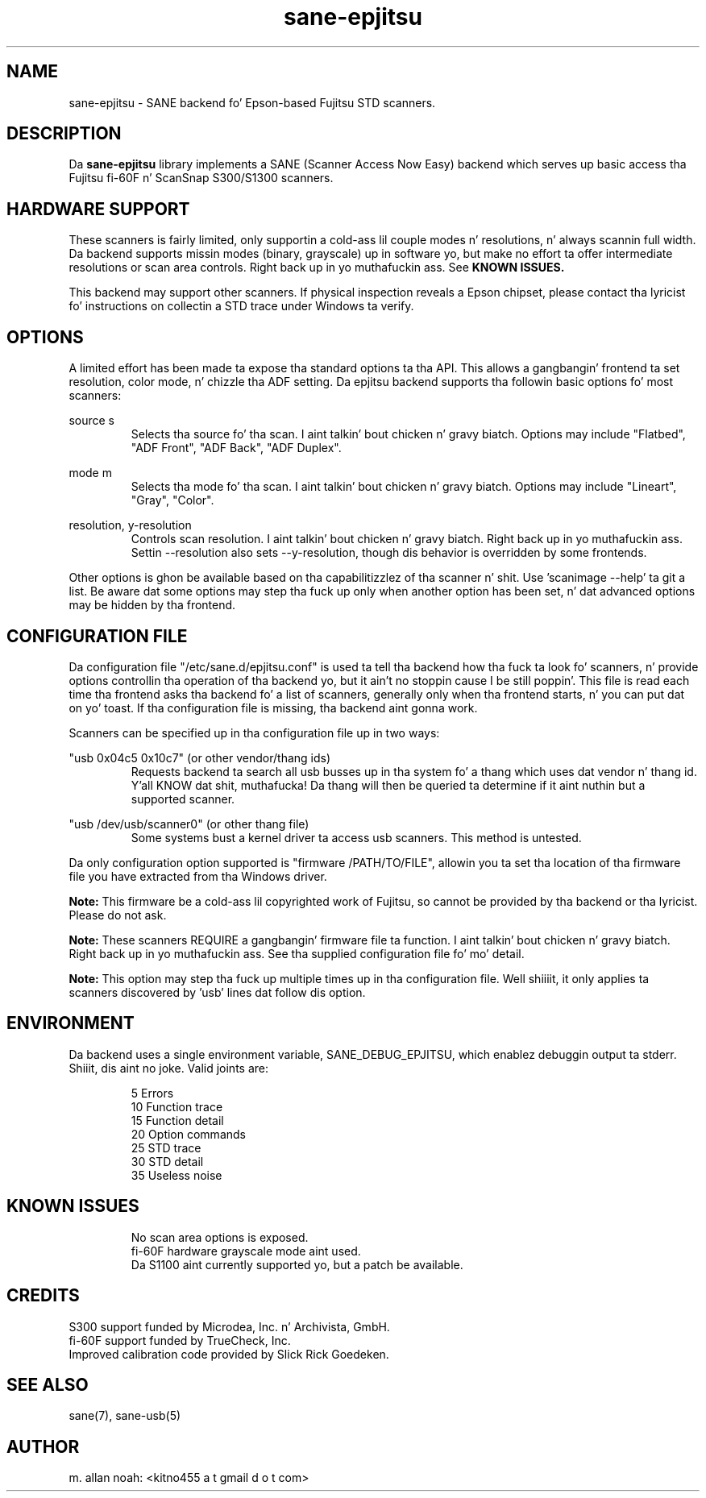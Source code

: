 .TH sane\-epjitsu 5 "09 Feb 2010" "" "SANE Scanner Access Now Easy"
.IX sane\-epjitsu

.SH NAME
sane\-epjitsu \- SANE backend fo' Epson-based Fujitsu STD scanners.

.SH DESCRIPTION
Da 
.B sane\-epjitsu
library implements a SANE (Scanner Access Now Easy) backend which serves up basic access tha Fujitsu fi\-60F n' ScanSnap S300/S1300 scanners.

.SH HARDWARE SUPPORT
These scanners is fairly limited, only supportin a cold-ass lil couple modes n' resolutions, n' always scannin full width. Da backend supports missin modes (binary, grayscale) up in software yo, but make no effort ta offer intermediate resolutions or scan area controls. Right back up in yo muthafuckin ass. See 
.B KNOWN ISSUES.

This backend may support other scanners. If physical inspection reveals a Epson chipset, please contact tha lyricist fo' instructions on collectin a STD trace under Windows ta verify.

.SH OPTIONS
A limited effort has been made ta expose tha standard options ta tha API.  This allows a gangbangin' frontend ta set resolution, color mode, n' chizzle tha ADF setting. Da epjitsu backend supports tha followin basic options fo' most scanners:
.PP
source s 
.RS
Selects tha source fo' tha scan. I aint talkin' bout chicken n' gravy biatch. Options may include "Flatbed", "ADF Front", "ADF Back", "ADF Duplex".
.RE
.PP
mode m 
.RS
Selects tha mode fo' tha scan. I aint talkin' bout chicken n' gravy biatch. Options may include "Lineart", "Gray", "Color".
.RE
.PP
resolution, y\-resolution
.RS
Controls scan resolution. I aint talkin' bout chicken n' gravy biatch. Right back up in yo muthafuckin ass. Settin \-\-resolution also sets \-\-y\-resolution, though dis behavior is overridden by some frontends.
.RE
.PP
Other options is ghon be available based on tha capabilitizzlez of tha scanner n' shit. Use 'scanimage \-\-help' ta git a list. Be aware dat some options may step tha fuck up only when another option has been set, n' dat advanced options may be hidden by tha frontend.
.PP
.SH CONFIGURATION FILE
Da configuration file "/etc/sane.d/epjitsu.conf" is used ta tell tha backend how tha fuck ta look fo' scanners, n' provide options controllin tha operation of tha backend yo, but it ain't no stoppin cause I be still poppin'. This file is read each time tha frontend asks tha backend fo' a list of scanners, generally only when tha frontend starts, n' you can put dat on yo' toast. If tha configuration file is missing, tha backend aint gonna work.
.PP
Scanners can be specified up in tha configuration file up in two ways:
.PP
"usb 0x04c5 0x10c7" (or other vendor/thang ids)
.RS
Requests backend ta search all usb busses up in tha system fo' a thang which uses dat vendor n' thang id. Y'all KNOW dat shit, muthafucka! Da thang will then be queried ta determine if it aint nuthin but a supported scanner.
.RE
.PP
"usb /dev/usb/scanner0" (or other thang file)
.RS
Some systems bust a kernel driver ta access usb scanners. This method is untested.
.RE
.PP
Da only configuration option supported is "firmware /PATH/TO/FILE", allowin you ta set tha location of tha firmware file you have extracted from tha Windows driver.
.PP
.B Note: 
This firmware be a cold-ass lil copyrighted work of Fujitsu, so cannot be provided by tha backend or tha lyricist. Please do not ask.
.PP
.B Note: 
These scanners REQUIRE a gangbangin' firmware file ta function. I aint talkin' bout chicken n' gravy biatch. Right back up in yo muthafuckin ass. See tha supplied configuration file fo' mo' detail.
.PP
.B Note: 
This option may step tha fuck up multiple times up in tha configuration file. Well shiiiit, it only applies ta scanners discovered by 'usb' lines dat follow dis option.
.PP

.SH ENVIRONMENT
Da backend uses a single environment variable, SANE_DEBUG_EPJITSU, which enablez debuggin output ta stderr. Shiiit, dis aint no joke. Valid joints are:
.PP
.RS
5  Errors
.br
10 Function trace
.br
15 Function detail
.br
20 Option commands
.br
25 STD trace
.br
30 STD detail
.br
35 Useless noise
.RE

.SH KNOWN ISSUES
.PP
.RS
No scan area options is exposed.
.br
.br
fi\-60F hardware grayscale mode aint used.
.br
.br
Da S1100 aint currently supported yo, but a patch be available.
.RE

.SH CREDITS
S300 support funded by Microdea, Inc. n' Archivista, GmbH.
.br
fi\-60F support funded by TrueCheck, Inc.
.br
Improved calibration code provided by Slick Rick Goedeken.

.SH "SEE ALSO"
sane(7),
sane\-usb(5)

.SH AUTHOR
m. allan noah: <kitno455 a t gmail d o t com>

